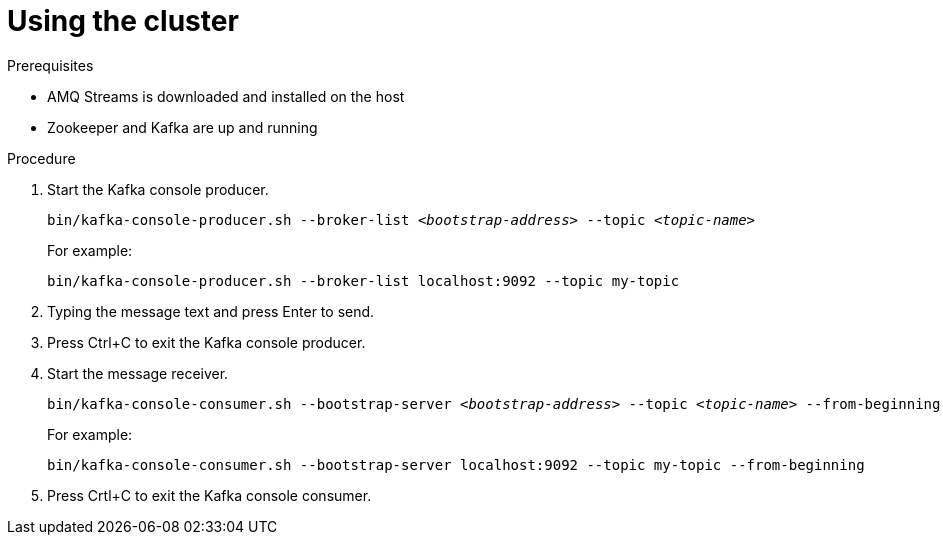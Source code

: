 // Module included in the following assemblies:
//
// assembly-getting-started.adoc

[id='proc-using-amq-streams-{context}']

= Using the cluster

.Prerequisites

* AMQ Streams is downloaded and installed on the host
* Zookeeper and Kafka are up and running

.Procedure

. Start the Kafka console producer.
+
[source,shell,subs=+quotes]
----
bin/kafka-console-producer.sh --broker-list _<bootstrap-address>_ --topic _<topic-name>_
----
+
For example:
+
[source,shell,subs=+quotes]
----
bin/kafka-console-producer.sh --broker-list localhost:9092 --topic my-topic
----

. Typing the message text and press Enter to send.

. Press Ctrl+C to exit the Kafka console producer.

. Start the message receiver.
+
[source,shell,subs=+quotes]
----
bin/kafka-console-consumer.sh --bootstrap-server _<bootstrap-address>_ --topic _<topic-name>_ --from-beginning
----
+
For example:
+
[source,shell,subs=+quotes]
----
bin/kafka-console-consumer.sh --bootstrap-server localhost:9092 --topic my-topic --from-beginning
----

. Press Crtl+C to exit the Kafka console consumer.